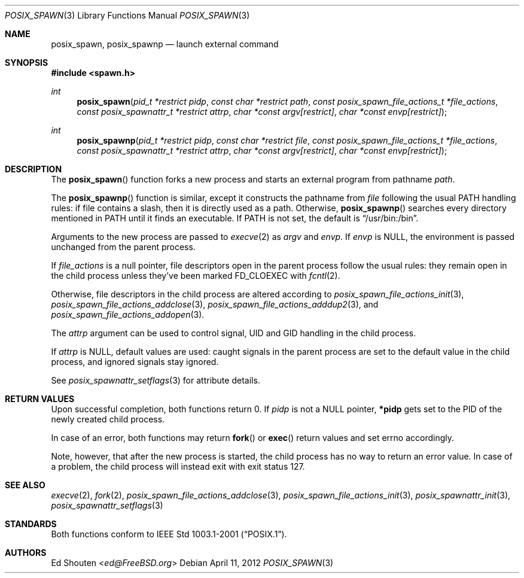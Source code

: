 .\"	$OpenBSD: src/lib/libc/gen/posix_spawn.3,v 1.6 2013/07/16 15:21:11 schwarze Exp $
.\"
.\" Copyright (c) 2012 Marc Espie <espie@openbsd.org>
.\"
.\" Permission to use, copy, modify, and distribute this software for any
.\" purpose with or without fee is hereby granted, provided that the above
.\" copyright notice and this permission notice appear in all copies.
.\"
.\" THE SOFTWARE IS PROVIDED "AS IS" AND THE AUTHOR DISCLAIMS ALL WARRANTIES
.\" WITH REGARD TO THIS SOFTWARE INCLUDING ALL IMPLIED WARRANTIES OF
.\" MERCHANTABILITY AND FITNESS. IN NO EVENT SHALL THE AUTHOR BE LIABLE FOR
.\" ANY SPECIAL, DIRECT, INDIRECT, OR CONSEQUENTIAL DAMAGES OR ANY DAMAGES
.\" WHATSOEVER RESULTING FROM LOSS OF USE, DATA OR PROFITS, WHETHER IN AN
.\" ACTION OF CONTRACT, NEGLIGENCE OR OTHER TORTIOUS ACTION, ARISING OUT OF
.\" OR IN CONNECTION WITH THE USE OR PERFORMANCE OF THIS SOFTWARE.
.\"
.Dd $Mdocdate: April 11 2012 $
.Dt POSIX_SPAWN 3
.Os
.Sh NAME
.Nm posix_spawn , posix_spawnp
.Nd launch external command
.Sh SYNOPSIS
.In spawn.h
.Ft int
.Fn posix_spawn "pid_t *restrict pidp" "const char *restrict path" "const posix_spawn_file_actions_t *file_actions" "const posix_spawnattr_t *restrict attrp" "char *const argv[restrict]" "char *const envp[restrict]"
.Ft int
.Fn posix_spawnp "pid_t *restrict pidp" "const char *restrict file" "const posix_spawn_file_actions_t *file_actions" "const posix_spawnattr_t *restrict attrp" "char *const argv[restrict]" "char *const envp[restrict]"
.Sh DESCRIPTION
The
.Fn posix_spawn
function forks a new process and starts an external program from
pathname
.Fa path .
.Pp
The
.Fn posix_spawnp
function is similar, except it constructs the pathname from
.Fa file
following the usual
.Ev PATH
handling rules:
if file contains a slash, then it is directly used as a path.
Otherwise,
.Fn posix_spawnp
searches every directory mentioned in
.Ev PATH
until it finds an executable.
If
.Ev PATH
is not set, the default is
.Dq /usr/bin:/bin .
.Pp
Arguments to the new process are passed to
.Xr execve 2
as
.Fa argv
and
.Fa envp .
If
.Fa envp
is NULL, the environment is passed unchanged from the parent process.
.Pp
If
.Fa file_actions
is a null pointer, file descriptors open in the parent process
follow the usual rules: they remain open in the child process unless they've
been marked
.Ev FD_CLOEXEC
with
.Xr fcntl 2 .
.Pp
Otherwise, file descriptors in the child process
are altered according to
.Xr posix_spawn_file_actions_init 3 ,
.Xr posix_spawn_file_actions_addclose 3 ,
.Xr posix_spawn_file_actions_adddup2 3 ,
and
.Xr posix_spawn_file_actions_addopen 3 .
.Pp
The
.Fa attrp
argument can be used to control signal, UID and GID handling in the
child process.
.Pp
If
.Fa attrp
is NULL, default values are used: caught signals in the parent
process are set to the default value in the child process, and ignored signals
stay ignored.
.Pp
See
.Xr posix_spawnattr_setflags 3
for attribute details.
.Sh RETURN VALUES
Upon successful completion, both functions return 0.
If
.Fa pidp
is not a NULL pointer,
.Li *pidp
gets set to the PID of the newly created child process.
.Pp
In case of an error, both functions may return
.Fn fork
or
.Fn exec
return values and set
.Ev errno
accordingly.
.Pp
Note, however, that after the new process is started, the child
process has no way to return an error value.
In case of a problem, the child process will instead exit
with exit status 127.
.Sh SEE ALSO
.Xr execve 2 ,
.Xr fork 2 ,
.Xr posix_spawn_file_actions_addclose 3 ,
.Xr posix_spawn_file_actions_init 3 ,
.Xr posix_spawnattr_init 3 ,
.Xr posix_spawnattr_setflags 3
.Sh STANDARDS
Both functions conform to
.St -p1003.1-2001 .
.Sh AUTHORS
.An Ed Shouten Aq Mt ed@FreeBSD.org
